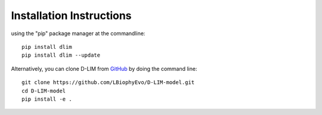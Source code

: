 .. _installation:
Installation Instructions
=========================
using the "pip" package manager at the 
commandline: ::
    pip install dlim
    pip install dlim --update

Alternatively, you can clone D-LIM from 
`GitHub <https://github.com/LBiophyEvo/D-LIM-model>`_ by doing 
the command line: ::
    git clone https://github.com/LBiophyEvo/D-LIM-model.git
    cd D-LIM-model 
    pip install -e .
 
